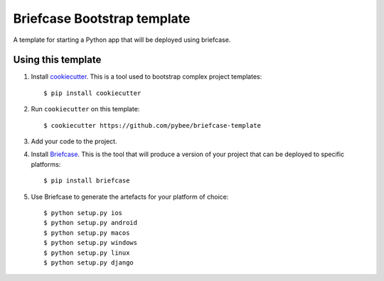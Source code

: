 Briefcase Bootstrap template
============================

A template for starting a Python app that will be deployed using briefcase.

Using this template
-------------------

1. Install `cookiecutter`_. This is a tool used to bootstrap complex project
   templates::

    $ pip install cookiecutter

2. Run ``cookiecutter`` on this template::

    $ cookiecutter https://github.com/pybee/briefcase-template

3. Add your code to the project.

4. Install `Briefcase`_. This is the tool that will produce a version of your
   project that can be deployed to specific platforms::

    $ pip install briefcase

5. Use Briefcase to generate the artefacts for your platform of choice::

    $ python setup.py ios
    $ python setup.py android
    $ python setup.py macos
    $ python setup.py windows
    $ python setup.py linux
    $ python setup.py django

.. _cookiecutter: http://github.com/audreyr/cookiecutter
.. _briefcase: http://github.com/pybee/briefcase
